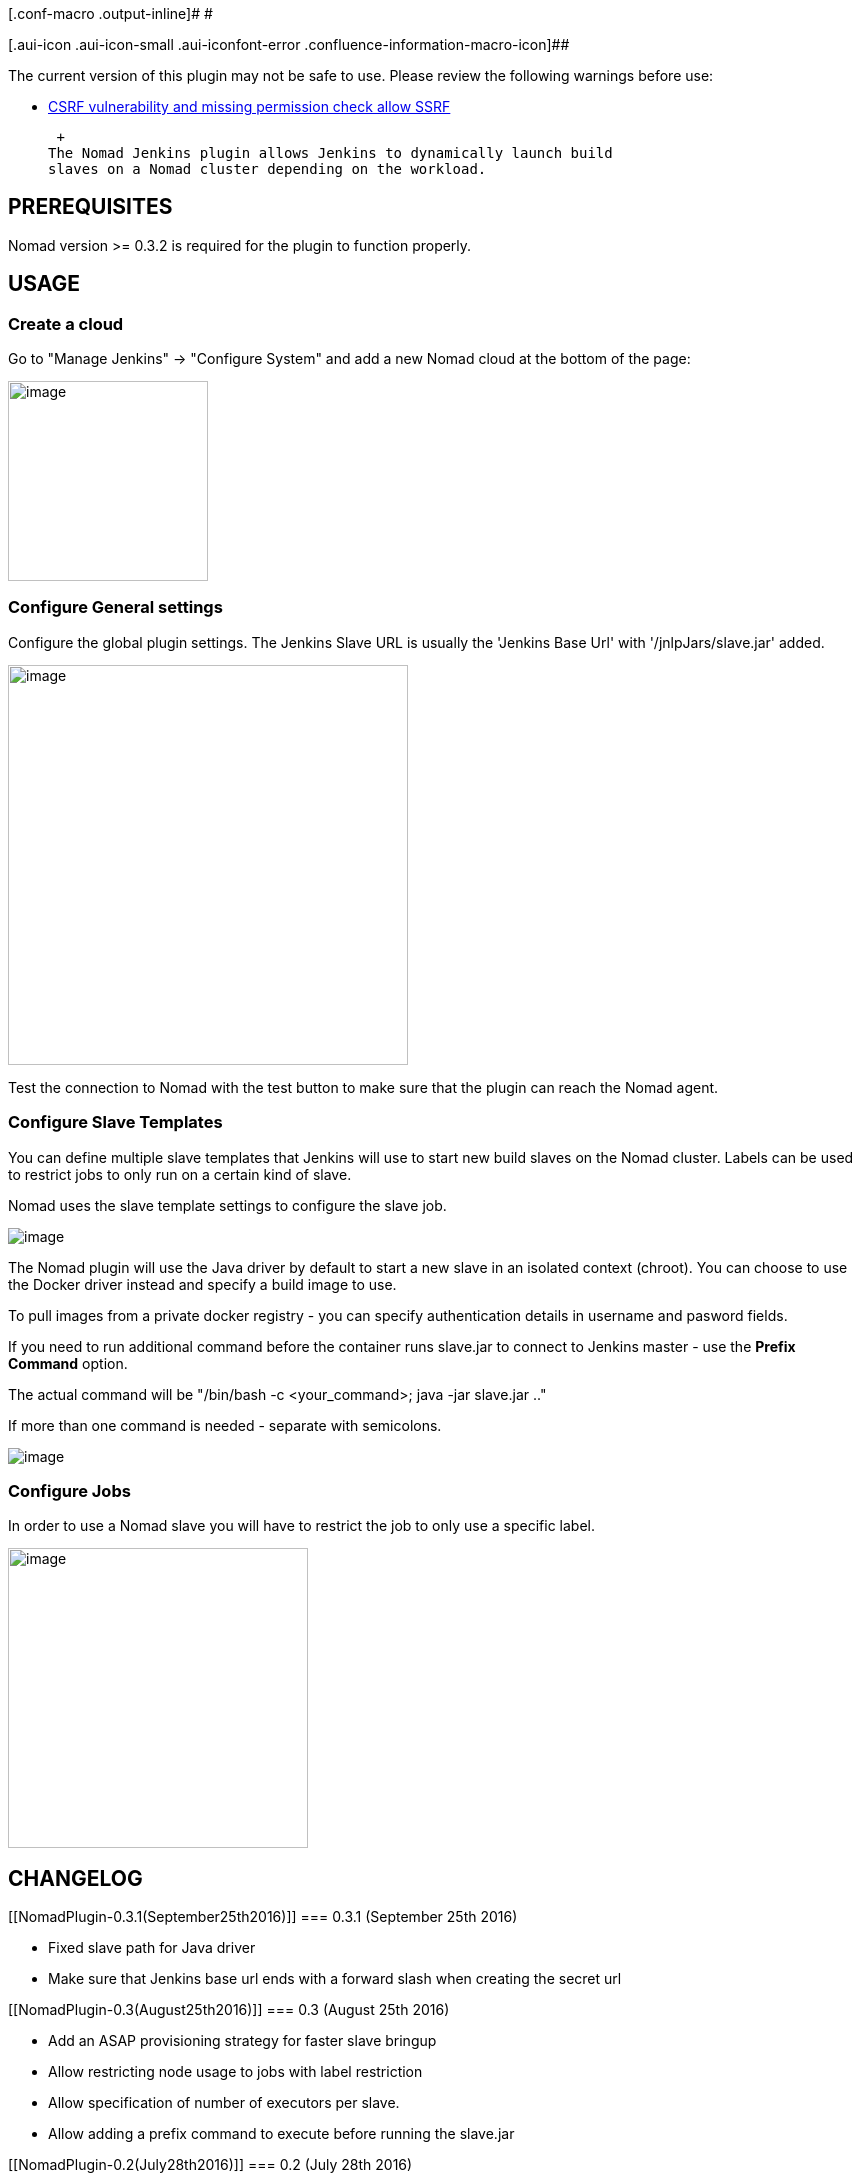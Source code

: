 [.conf-macro .output-inline]# #

[.aui-icon .aui-icon-small .aui-iconfont-error .confluence-information-macro-icon]##

The current version of this plugin may not be safe to use. Please review
the following warnings before use:

* https://jenkins.io/security/advisory/2019-04-03/#SECURITY-1058[CSRF
vulnerability and missing permission check allow SSRF]

 +
The Nomad Jenkins plugin allows Jenkins to dynamically launch build
slaves on a Nomad cluster depending on the workload.

[[NomadPlugin-PREREQUISITES]]
== PREREQUISITES

Nomad version >= 0.3.2 is required for the plugin to function properly.

[[NomadPlugin-USAGE]]
== USAGE

[[NomadPlugin-Createacloud]]
=== Create a cloud

Go to "Manage Jenkins" -> "Configure System" and add a new Nomad cloud
at the bottom of the page:

[.confluence-embedded-file-wrapper .confluence-embedded-manual-size]#image:docs/images/Screen_Shot_2016-04-30_at_10.13.53.png[image,width=200]#

[[NomadPlugin-ConfigureGeneralsettings]]
=== Configure General settings

Configure the global plugin settings. The Jenkins Slave URL is usually
the 'Jenkins Base Url' with '/jnlpJars/slave.jar' added.

[.confluence-embedded-file-wrapper .confluence-embedded-manual-size]#image:docs/images/Screen_Shot_2016-04-30_at_10.35.40.png[image,width=400]#

Test the connection to Nomad with the test button to make sure that the
plugin can reach the Nomad agent.

[[NomadPlugin-ConfigureSlaveTemplates]]
=== Configure Slave Templates

You can define multiple slave templates that Jenkins will use to start
new build slaves on the Nomad cluster. Labels can be used to restrict
jobs to only run on a certain kind of slave.

Nomad uses the slave template settings to configure the slave job.

[.confluence-embedded-file-wrapper]#image:docs/images/Screen_Shot_2016-08-25_at_3.58.44_PM.png[image]#

The Nomad plugin will use the Java driver by default to start a new
slave in an isolated context (chroot). You can choose to use the Docker
driver instead and specify a build image to use.

To pull images from a private docker registry - you can specify
authentication details in username and pasword fields.

If you need to run additional command before the container runs
slave.jar to connect to Jenkins master - use the *Prefix Command*
option.

The actual command will be "/bin/bash -c <your_command>; java -jar
slave.jar .."

If more than one command is needed - separate with semicolons.

[.confluence-embedded-file-wrapper]#image:docs/images/Screen_Shot_2016-08-25_at_4.12.00_PM.png[image]#

[[NomadPlugin-ConfigureJobs]]
=== Configure Jobs

In order to use a Nomad slave you will have to restrict the job to only
use a specific label.

[.confluence-embedded-file-wrapper .confluence-embedded-manual-size]#image:docs/images/Screen_Shot_2016-04-30_at_10.52.25.png[image,width=300]#

[[NomadPlugin-CHANGELOG]]
== CHANGELOG

[[NomadPlugin-0.3.1(September25th2016)]]
=== 0.3.1 (September 25th 2016)

* Fixed slave path for Java driver
* Make sure that Jenkins base url ends with a forward slash when
creating the secret url

[[NomadPlugin-0.3(August25th2016)]]
=== 0.3 (August 25th 2016)

* Add an ASAP provisioning strategy for faster slave bringup
* Allow restricting node usage to jobs with label restriction
* Allow specification of number of executors per slave.
* Allow adding a prefix command to execute before running the slave.jar

[[NomadPlugin-0.2(July28th2016)]]
=== 0.2 (July 28th 2016)

* Bug fixes
* Add privileged and network mode options to Docker driver
* Add docker private registry authentication support
* Add datacenter parameters and pass region as GET parameter
* Added support for Jenkins security/auth

[[NomadPlugin-0.1(April28th2016)]]
=== 0.1 (April 28th 2016)

* Initial release
